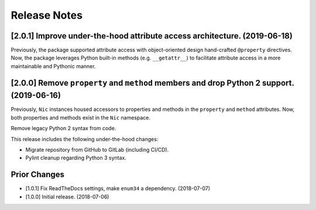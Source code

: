 #############
Release Notes
#############

**************************************************************************
[2.0.1] Improve under-the-hood attribute access architecture. (2019-06-18)
**************************************************************************

Previously, the package supported attribute access with object-oriented design hand-crafted ``@property`` directives.
Now, the package leverages Python built-in methods (e.g. ``__getattr__``) to facilitate attribute access in a more
maintainable and Pythonic manner.

******************************************************************************************
[2.0.0] Remove ``property`` and ``method`` members and drop Python 2 support. (2019-06-16)
******************************************************************************************

Previously, ``Nic`` instances housed accessors to properties and methods in the ``property`` and
``method`` attributes. Now, both properties and methods exist in the ``Nic`` namespace.

Remove legacy Python 2 syntax from code.

This release includes the following under-the-hood changes:

- Migrate repository from GitHub to GitLab (including CI/CD).
- Pylint cleanup regarding Python 3 syntax.

*************
Prior Changes
*************

- [1.0.1] Fix ReadTheDocs settings, make ``enum34`` a dependency. (2018-07-07)
- [1.0.0] Initial release. (2018-07-06)
